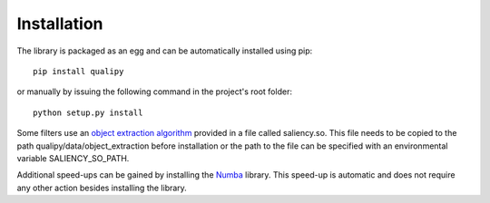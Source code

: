 .. _installation:


Installation
************

The library is packaged as an egg and can be automatically installed using pip::

    pip install qualipy

or manually by issuing the following command in the project's root folder::

    python setup.py install

Some filters use an `object extraction algorithm <https://github.com/assamite/CmCode>`_ provided in a file called saliency.so. This file needs to be copied to the path qualipy/data/object_extraction before installation or the path to the file can be specified with an environmental variable SALIENCY_SO_PATH.

Additional speed-ups can be gained by installing the `Numba <http://numba.pydata.org/>`_ library. This speed-up is automatic and does not require any other action besides installing the library.
